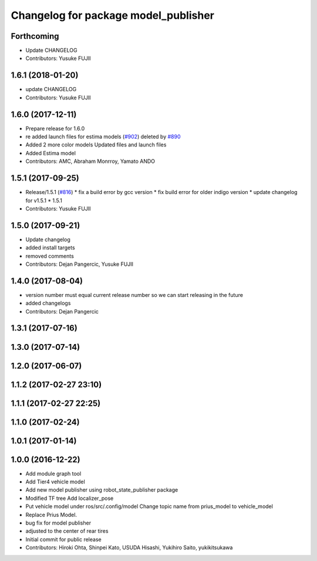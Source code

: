 ^^^^^^^^^^^^^^^^^^^^^^^^^^^^^^^^^^^^^
Changelog for package model_publisher
^^^^^^^^^^^^^^^^^^^^^^^^^^^^^^^^^^^^^

Forthcoming
-----------
* Update CHANGELOG
* Contributors: Yusuke FUJII

1.6.1 (2018-01-20)
------------------
* update CHANGELOG
* Contributors: Yusuke FUJII

1.6.0 (2017-12-11)
------------------
* Prepare release for 1.6.0
* re added launch files for estima models (`#902 <https://github.com/cpfl/autoware/issues/902>`_)
  deleted by `#890 <https://github.com/cpfl/autoware/issues/890>`_
* Added 2 more color models
  Updated files and launch files
* Added Estima model
* Contributors: AMC, Abraham Monrroy, Yamato ANDO

1.5.1 (2017-09-25)
------------------
* Release/1.5.1 (`#816 <https://github.com/cpfl/autoware/issues/816>`_)
  * fix a build error by gcc version
  * fix build error for older indigo version
  * update changelog for v1.5.1
  * 1.5.1
* Contributors: Yusuke FUJII

1.5.0 (2017-09-21)
------------------
* Update changelog
* added install targets
* removed comments
* Contributors: Dejan Pangercic, Yusuke FUJII

1.4.0 (2017-08-04)
------------------
* version number must equal current release number so we can start releasing in the future
* added changelogs
* Contributors: Dejan Pangercic

1.3.1 (2017-07-16)
------------------

1.3.0 (2017-07-14)
------------------

1.2.0 (2017-06-07)
------------------

1.1.2 (2017-02-27 23:10)
------------------------

1.1.1 (2017-02-27 22:25)
------------------------

1.1.0 (2017-02-24)
------------------

1.0.1 (2017-01-14)
------------------

1.0.0 (2016-12-22)
------------------
* Add module graph tool
* Add Tier4 vehicle model
* Add new model publisher using robot_state_publisher package
* Modified TF tree
  Add localizer_pose
* Put vehicle model under ros/src/.config/model
  Change topic name from prius_model to vehicle_model
* Replace Prius Model.
* bug fix for model publisher
* adjusted to the center of rear tires
* Initial commit for public release
* Contributors: Hiroki Ohta, Shinpei Kato, USUDA Hisashi, Yukihiro Saito, yukikitsukawa
